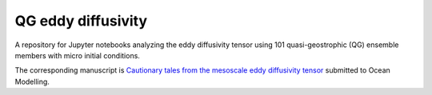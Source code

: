 QG eddy diffusivity
===================

A repository for Jupyter notebooks analyzing the eddy diffusivity tensor using 101 quasi-geostrophic (QG) ensemble members with micro initial conditions.

The corresponding manuscript is `Cautionary tales from the mesoscale eddy diffusivity tensor <https://doi.org/10.31223/X5CW62>`_ submitted to Ocean Modelling.

